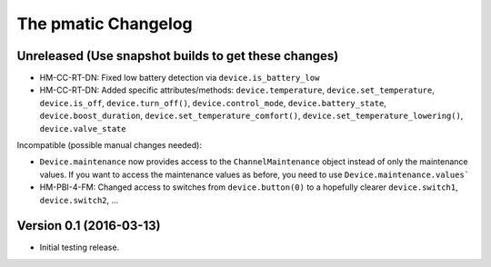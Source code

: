 The pmatic Changelog
====================

Unreleased (Use snapshot builds to get these changes)
-----------------------------------------------------
* HM-CC-RT-DN: Fixed low battery detection via ``device.is_battery_low``
* HM-CC-RT-DN: Added specific attributes/methods: ``device.temperature``,
  ``device.set_temperature``, ``device.is_off``, ``device.turn_off()``,
  ``device.control_mode``, ``device.battery_state``, ``device.boost_duration``,
  ``device.set_temperature_comfort()``, ``device.set_temperature_lowering()``,
  ``device.valve_state``

Incompatible (possible manual changes needed):

* ``Device.maintenance`` now provides access to the ``ChannelMaintenance``
  object instead of only the maintenance values. If you want to access the
  maintenance values as before, you need to use ``Device.maintenance.values```
* HM-PBI-4-FM: Changed access to switches from ``device.button(0)`` to
  a hopefully clearer ``device.switch1``, ``device.switch2``, ...

Version 0.1 (2016-03-13)
------------------------

* Initial testing release.
